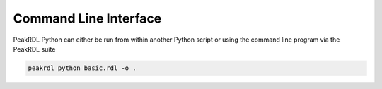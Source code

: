 Command Line Interface
**********************

PeakRDL Python can either be run from within another Python script or using the
command line program via the PeakRDL suite

.. code-block:: bash

    peakrdl python basic.rdl -o .
